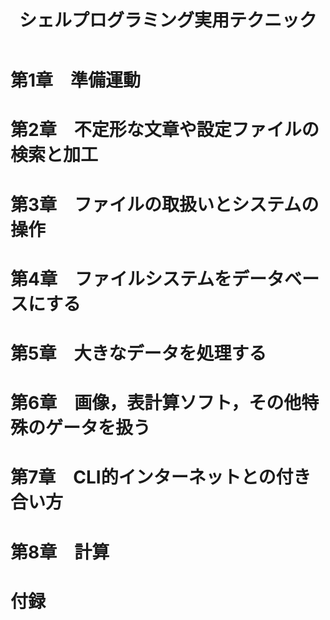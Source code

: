 #+TITLE: シェルプログラミング実用テクニック
* 第1章　準備運動
* 第2章　不定形な文章や設定ファイルの検索と加工
* 第3章　ファイルの取扱いとシステムの操作
* 第4章　ファイルシステムをデータベースにする
* 第5章　大きなデータを処理する
* 第6章　画像，表計算ソフト，その他特殊のゲータを扱う
* 第7章　CLI的インターネットとの付き合い方
* 第8章　計算
* 付録
